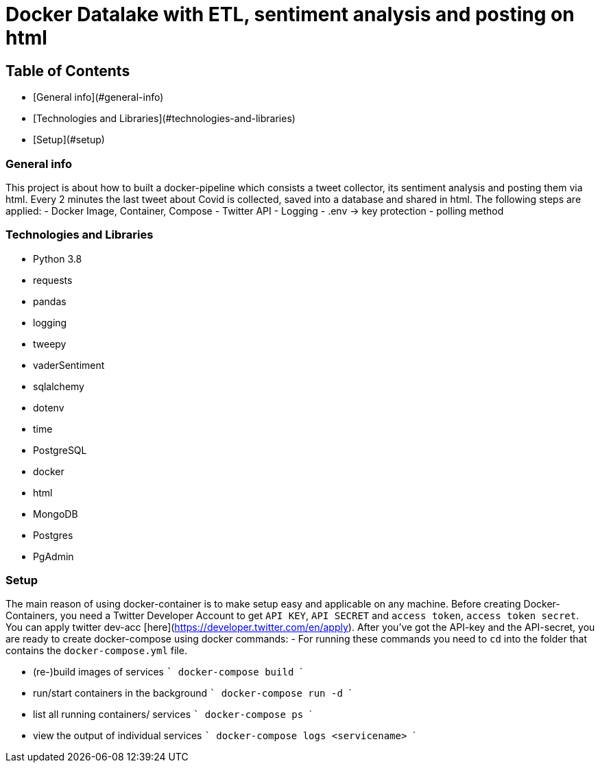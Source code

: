 # Docker Datalake with ETL, sentiment analysis and posting on html
 

## Table of Contents
- [General info](#general-info)
- [Technologies and Libraries](#technologies-and-libraries)
- [Setup](#setup)


### General info
This project is about how to built a docker-pipeline which consists a tweet collector, its sentiment analysis and posting them via html.  
Every 2 minutes the last tweet about Covid is collected, saved into a database and shared in html.  
The following steps are applied:
- Docker Image, Container, Compose
- Twitter API
- Logging
- .env -> key protection
- polling method

### Technologies and Libraries
- Python 3.8
	- requests
	- pandas
	- logging
	- tweepy
	- vaderSentiment
	- sqlalchemy
	- dotenv
	- time
- PostgreSQL
- docker
- html
- MongoDB
- Postgres
- PgAdmin

### Setup
The main reason of using docker-container is to make setup easy and applicable on any machine.
Before creating Docker-Containers, you need a Twitter Developer Account to get `API KEY`, `API SECRET` and `access token`, `access token secret`.  
You can apply twitter dev-acc [here](https://developer.twitter.com/en/apply).  
After you've got the API-key and the API-secret, you are ready to create docker-compose using docker commands:
- For running these commands you need to `cd` into the folder that contains the `docker-compose.yml` file.

- (re-)build images of services 
    ```
    docker-compose build
    ```

- run/start containers in the background
    ```
    docker-compose run -d
    ```

- list all running containers/ services
    ```
    docker-compose ps
    ```

- view the output of individual services
    ```
    docker-compose logs <servicename>
    ```

